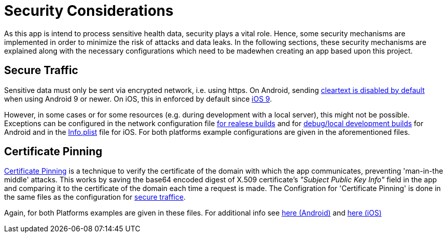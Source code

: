 = Security Considerations =

As this app is intend to process sensitive health data, security plays a vital role.
Hence, some security mechanisms are implemented in order to minimize the risk of attacks and data leaks.
In the following sections, these security mechanisms are explained along with the necessary configurations
which need to be madewhen creating an app based upon this project.
 
== Secure Traffic ==
Sensitive data must only be sent via encrypted network, i.e. using https.
On Android, sending link:https://developer.android.com/training/articles/security-config#CleartextTrafficPermitted[cleartext is disabled by default] when using Android 9 or newer. On iOS, this in enforced by default since link:https://developer.apple.com/documentation/bundleresources/information_property_list/nsapptransportsecurity[iOS 9].
 
However, in some cases or for some resources (e.g. during development with a local server), this might not be possible.
Exceptions can be configured in the network configuration file link:../../android/app/src/main/res/xml/network_security_config.xml[for realese builds] and for link:../../android/app/src/debug/res/xml/network_security_config.xml[debug/local development builds] for Android and in the link:../../ios/Compass/Info.plist[Info.plist] file for iOS.
For both platforms example configurations are given in the aforementioned files. 
 
== Certificate Pinning ==
link:https://www.ibm.com/docs/en/mpf/8.0.0?topic=application-certificate-pinning[Certificate Pinning] is a technique to verify the certificate of the domain with which the app communicates, preventing 'man-in-the middle' attacks.
This works by saving the base64 encoded digest of X.509 certificate's _"Subject Public Key Info"_ field in the app and comparing it to the certificate of the domain each time a request is made.
The Configration for 'Certificate Pinning' is done in the same files as the configuration for link:README.adoc#secure-traffic[secure traffice].

Again, for both Platforms examples are given in these files.
For additional info see link:https://developer.android.com/training/articles/security-config#CertificatePinning[here (Android)] and link:https://developer.apple.com/news/?id=g9ejcf8y[here (iOS)]
 